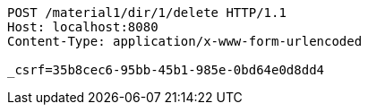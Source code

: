 [source,http,options="nowrap"]
----
POST /material1/dir/1/delete HTTP/1.1
Host: localhost:8080
Content-Type: application/x-www-form-urlencoded

_csrf=35b8cec6-95bb-45b1-985e-0bd64e0d8dd4
----
